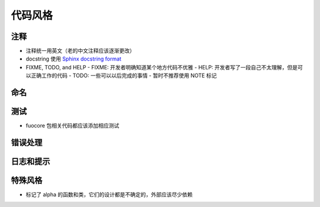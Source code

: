 代码风格
================


注释
-------

- 注释统一用英文（老的中文注释应该逐渐更改）
- docstring 使用 `Sphinx docstring format`_
- FIXME, TODO, and HELP
  - FIXME: 开发者明确知道某个地方代码不优雅
  - HELP: 开发者写了一段自己不太理解，但是可以正确工作的代码
  - TODO: 一些可以以后完成的事情
  - 暂时不推荐使用 NOTE 标记

命名
-------


测试
--------

- fuocore 包相关代码都应该添加相应测试

错误处理
------------

日志和提示
-----------



特殊风格
-----------

- 标记了 alpha 的函数和类，它们的设计都是不确定的，外部应该尽少依赖


.. _Sphinx docstring format: https://sphinx-rtd-tutorial.readthedocs.io/en/latest/docstrings.html#the-sphinx-docstring-format

